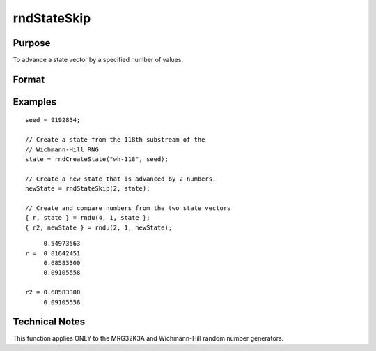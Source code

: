 
rndStateSkip
==============================================

Purpose
----------------

To advance a state vector by a specified number of values.

Format
----------------
.. function:: rndStateSkip(numSkip, state)

    :param numSkip: the number of values to skip.
    :type numSkip: scalar

    :param state: opaque state vector
    :type state: vector

    :returns: newState (*Opaque vector*), the advanced state.

Examples
----------------

::

    seed = 9192834;
    
    // Create a state from the 118th substream of the
    // Wichmann-Hill RNG
    state = rndCreateState("wh-118", seed);
    
    // Create a new state that is advanced by 2 numbers.
    newState = rndStateSkip(2, state);
    
    // Create and compare numbers from the two state vectors
    { r, state } = rndu(4, 1, state };
    { r2, newState } = rndu(2, 1, newState);

::

         0.54973563 
    r =  0.81642451 
         0.68583300 
         0.09105558 
         
    r2 = 0.68583300 
         0.09105558

Technical Notes
---------------

This function applies ONLY to the MRG32K3A and Wichmann-Hill random number generators.

.. seealso:: Functions :func:`rndCreateState`, :func:`rndn`, :func:`rndu`, :func:`rndBeta`, :func:`rndGamma`


